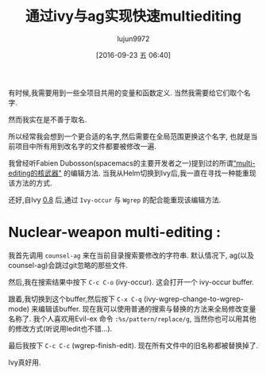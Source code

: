 #+TITLE: 通过ivy与ag实现快速multiediting
#+URL: https://sam217pa.github.io/2016/09/11/nuclear-power-editing-via-ivy-and-ag/
#+AUTHOR: lujun9972
#+CATEGORY: emacs-common
#+DATE: [2016-09-23 五 06:40]
#+OPTIONS: ^:{}


有时候,我需要用到一些全项目共用的变量和函数定义. 当然我需要给它们取个名字.

然而我实在是不善于取名.

所以经常我会想到一个更合适的名字,然后需要在全局范围更换这个名字, 也就是当前项目中所有用到改名字的文件都要被修改一遍.

我曾经听Fabien Dubosson(spacemacs的主要开发者之一)提到过的所谓[[https://gitter.im/syl20bnr/spacemacs?at=573d831c0cb634927f80545e][“multi-editing的核武器"]] 的编辑方法. 
当我从Helm切换到Ivy后,我一直在寻找一种能重现该方法的方式.

还好,自Ivy [[http://oremacs.com/2016/04/26/ivy-0.8.0/][0.8]] 后,通过 =Ivy-occur= 与 =Wgrep= 的配合能重现该编辑方法.

* Nuclear-weapon multi-editing :

我首先调用 =counsel-ag= 来在当前目录搜索要修改的字符串. 默认情况下, ag(以及counsel-ag)会跳过git忽略的那些文件.

[[https://s12.postimg.org/u0co6huct/first_step.png]]

然后,我在搜索结果中按下 =C-c C-o= (ivy-occur). 这会打开一个 ivy-occur buffer.

[[https://s10.postimg.org/ssiucf35l/second_step.png]]

跟着,我切换到这个buffer,然后按下 =C-x C-q= (ivy-wgrep-change-to-wgrep-mode) 来编辑该buffer. 现在我可以使用普通的搜索与替换的方法来全局修改变量名称了.
我个人喜欢用Evil-ex 命令 ~:%s/pattern/replace/g~, 当然你也可以用其他的修改方式(听说用Iedit也不错...).

[[https://s14.postimg.org/s6ahj1eq9/third_step.png]]

最后我按下 =C-c C-c= (wgrep-finish-edit). 现在所有文件中的旧名称都被替换掉了.

Ivy真好用.
